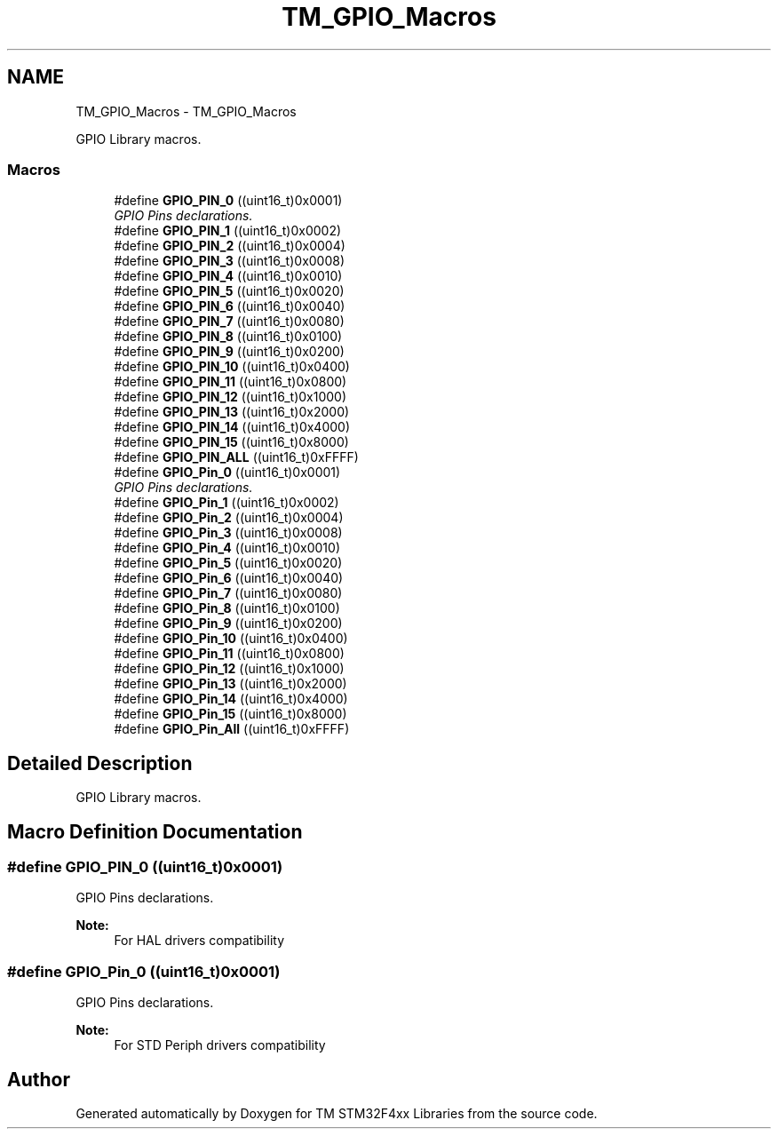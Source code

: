.TH "TM_GPIO_Macros" 3 "Wed Mar 18 2015" "Version v1.0.0" "TM STM32F4xx Libraries" \" -*- nroff -*-
.ad l
.nh
.SH NAME
TM_GPIO_Macros \- TM_GPIO_Macros
.PP
GPIO Library macros\&.  

.SS "Macros"

.in +1c
.ti -1c
.RI "#define \fBGPIO_PIN_0\fP   ((uint16_t)0x0001)"
.br
.RI "\fIGPIO Pins declarations\&. \fP"
.ti -1c
.RI "#define \fBGPIO_PIN_1\fP   ((uint16_t)0x0002)"
.br
.ti -1c
.RI "#define \fBGPIO_PIN_2\fP   ((uint16_t)0x0004)"
.br
.ti -1c
.RI "#define \fBGPIO_PIN_3\fP   ((uint16_t)0x0008)"
.br
.ti -1c
.RI "#define \fBGPIO_PIN_4\fP   ((uint16_t)0x0010)"
.br
.ti -1c
.RI "#define \fBGPIO_PIN_5\fP   ((uint16_t)0x0020)"
.br
.ti -1c
.RI "#define \fBGPIO_PIN_6\fP   ((uint16_t)0x0040)"
.br
.ti -1c
.RI "#define \fBGPIO_PIN_7\fP   ((uint16_t)0x0080)"
.br
.ti -1c
.RI "#define \fBGPIO_PIN_8\fP   ((uint16_t)0x0100)"
.br
.ti -1c
.RI "#define \fBGPIO_PIN_9\fP   ((uint16_t)0x0200)"
.br
.ti -1c
.RI "#define \fBGPIO_PIN_10\fP   ((uint16_t)0x0400)"
.br
.ti -1c
.RI "#define \fBGPIO_PIN_11\fP   ((uint16_t)0x0800)"
.br
.ti -1c
.RI "#define \fBGPIO_PIN_12\fP   ((uint16_t)0x1000)"
.br
.ti -1c
.RI "#define \fBGPIO_PIN_13\fP   ((uint16_t)0x2000)"
.br
.ti -1c
.RI "#define \fBGPIO_PIN_14\fP   ((uint16_t)0x4000)"
.br
.ti -1c
.RI "#define \fBGPIO_PIN_15\fP   ((uint16_t)0x8000)"
.br
.ti -1c
.RI "#define \fBGPIO_PIN_ALL\fP   ((uint16_t)0xFFFF)"
.br
.ti -1c
.RI "#define \fBGPIO_Pin_0\fP   ((uint16_t)0x0001)"
.br
.RI "\fIGPIO Pins declarations\&. \fP"
.ti -1c
.RI "#define \fBGPIO_Pin_1\fP   ((uint16_t)0x0002)"
.br
.ti -1c
.RI "#define \fBGPIO_Pin_2\fP   ((uint16_t)0x0004)"
.br
.ti -1c
.RI "#define \fBGPIO_Pin_3\fP   ((uint16_t)0x0008)"
.br
.ti -1c
.RI "#define \fBGPIO_Pin_4\fP   ((uint16_t)0x0010)"
.br
.ti -1c
.RI "#define \fBGPIO_Pin_5\fP   ((uint16_t)0x0020)"
.br
.ti -1c
.RI "#define \fBGPIO_Pin_6\fP   ((uint16_t)0x0040)"
.br
.ti -1c
.RI "#define \fBGPIO_Pin_7\fP   ((uint16_t)0x0080)"
.br
.ti -1c
.RI "#define \fBGPIO_Pin_8\fP   ((uint16_t)0x0100)"
.br
.ti -1c
.RI "#define \fBGPIO_Pin_9\fP   ((uint16_t)0x0200)"
.br
.ti -1c
.RI "#define \fBGPIO_Pin_10\fP   ((uint16_t)0x0400)"
.br
.ti -1c
.RI "#define \fBGPIO_Pin_11\fP   ((uint16_t)0x0800)"
.br
.ti -1c
.RI "#define \fBGPIO_Pin_12\fP   ((uint16_t)0x1000)"
.br
.ti -1c
.RI "#define \fBGPIO_Pin_13\fP   ((uint16_t)0x2000)"
.br
.ti -1c
.RI "#define \fBGPIO_Pin_14\fP   ((uint16_t)0x4000)"
.br
.ti -1c
.RI "#define \fBGPIO_Pin_15\fP   ((uint16_t)0x8000)"
.br
.ti -1c
.RI "#define \fBGPIO_Pin_All\fP   ((uint16_t)0xFFFF)"
.br
.in -1c
.SH "Detailed Description"
.PP 
GPIO Library macros\&. 


.SH "Macro Definition Documentation"
.PP 
.SS "#define GPIO_PIN_0   ((uint16_t)0x0001)"

.PP
GPIO Pins declarations\&. 
.PP
\fBNote:\fP
.RS 4
For HAL drivers compatibility 
.RE
.PP

.SS "#define GPIO_Pin_0   ((uint16_t)0x0001)"

.PP
GPIO Pins declarations\&. 
.PP
\fBNote:\fP
.RS 4
For STD Periph drivers compatibility 
.RE
.PP

.SH "Author"
.PP 
Generated automatically by Doxygen for TM STM32F4xx Libraries from the source code\&.
